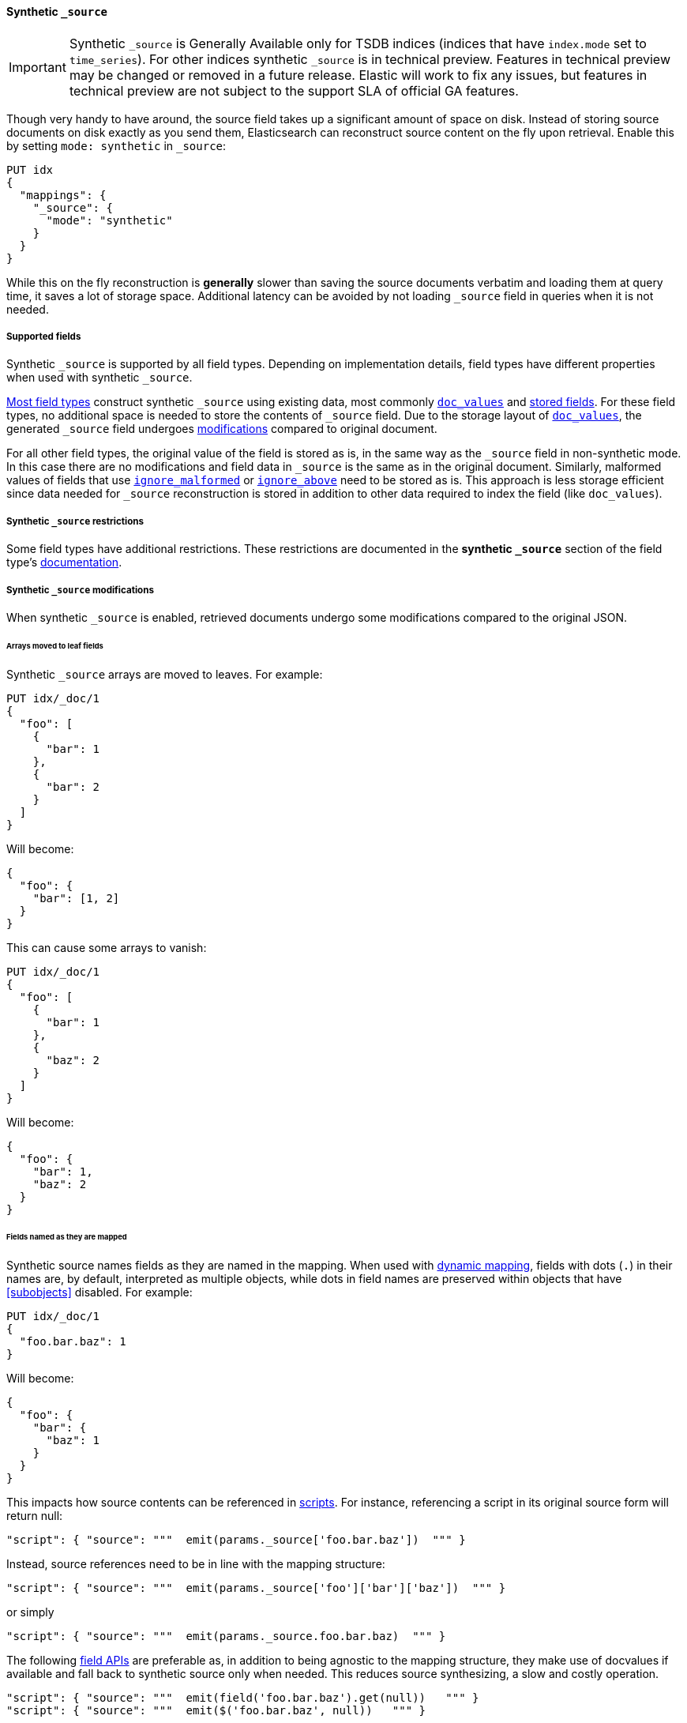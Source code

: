 [[synthetic-source]]
==== Synthetic `_source`

IMPORTANT: Synthetic `_source` is Generally Available only for TSDB indices
(indices that have `index.mode` set to `time_series`). For other indices
synthetic `_source` is in technical preview. Features in technical preview may
be changed or removed in a future release. Elastic will work to fix
any issues, but features in technical preview are not subject to the support SLA
of official GA features.

Though very handy to have around, the source field takes up a significant amount
of space on disk. Instead of storing source documents on disk exactly as you
send them, Elasticsearch can reconstruct source content on the fly upon retrieval.
Enable this by setting `mode: synthetic` in `_source`:

[source,console,id=enable-synthetic-source-example]
----
PUT idx
{
  "mappings": {
    "_source": {
      "mode": "synthetic"
    }
  }
}
----
// TESTSETUP

While this on the fly reconstruction is *generally* slower than saving the source
documents verbatim and loading them at query time, it saves a lot of storage
space. Additional latency can be avoided by not loading `_source` field in queries when it is not needed.

[[synthetic-source-fields]]
===== Supported fields
Synthetic `_source` is supported by all field types. Depending on implementation details, field types have different
properties when used with synthetic `_source`.

<<synthetic-source-fields-native-list, Most field types>> construct synthetic `_source` using existing data, most
commonly <<doc-values,`doc_values`>> and <<stored-fields, stored fields>>. For these field types, no additional space
is needed to store the contents of `_source` field. Due to the storage layout of <<doc-values,`doc_values`>>, the
generated `_source` field undergoes <<synthetic-source-modifications, modifications>> compared to original document.

For all other field types, the original value of the field is stored as is, in the same way as the `_source` field in
non-synthetic mode. In this case there are no modifications and field data in `_source` is the same as in the original
document. Similarly, malformed values of fields that use <<ignore-malformed,`ignore_malformed`>> or
<<ignore-above,`ignore_above`>> need to be stored as is. This approach is less storage efficient since data needed for
`_source` reconstruction is stored in addition to other data required to index the field (like `doc_values`).

[[synthetic-source-restrictions]]
===== Synthetic `_source` restrictions

Some field types have additional restrictions. These restrictions are documented in the **synthetic `_source`** section
of the field type's <<mapping-types,documentation>>.

[[synthetic-source-modifications]]
===== Synthetic `_source` modifications

When synthetic `_source` is enabled, retrieved documents undergo some
modifications compared to the original JSON.

[[synthetic-source-modifications-leaf-arrays]]
====== Arrays moved to leaf fields
Synthetic `_source` arrays are moved to leaves. For example:

[source,console,id=synthetic-source-leaf-arrays-example]
----
PUT idx/_doc/1
{
  "foo": [
    {
      "bar": 1
    },
    {
      "bar": 2
    }
  ]
}
----
// TEST[s/$/\nGET idx\/_doc\/1?filter_path=_source\n/]

Will become:

[source,console-result]
----
{
  "foo": {
    "bar": [1, 2]
  }
}
----
// TEST[s/^/{"_source":/ s/\n$/}/]

This can cause some arrays to vanish:

[source,console,id=synthetic-source-leaf-arrays-example-sneaky]
----
PUT idx/_doc/1
{
  "foo": [
    {
      "bar": 1
    },
    {
      "baz": 2
    }
  ]
}
----
// TEST[s/$/\nGET idx\/_doc\/1?filter_path=_source\n/]

Will become:

[source,console-result]
----
{
  "foo": {
    "bar": 1,
    "baz": 2
  }
}
----
// TEST[s/^/{"_source":/ s/\n$/}/]

[[synthetic-source-modifications-field-names]]
====== Fields named as they are mapped
Synthetic source names fields as they are named in the mapping. When used
with <<dynamic,dynamic mapping>>, fields with dots (`.`) in their names are, by
default, interpreted as multiple objects, while dots in field names are
preserved within objects that have <<subobjects>> disabled. For example:

[source,console,id=synthetic-source-objecty-example]
----
PUT idx/_doc/1
{
  "foo.bar.baz": 1
}
----
// TEST[s/$/\nGET idx\/_doc\/1?filter_path=_source\n/]

Will become:

[source,console-result]
----
{
  "foo": {
    "bar": {
      "baz": 1
    }
  }
}
----
// TEST[s/^/{"_source":/ s/\n$/}/]

This impacts how source contents can be referenced in <<modules-scripting-using,scripts>>. For instance, referencing
a script in its original source form will return null:

[source,js]
----
"script": { "source": """  emit(params._source['foo.bar.baz'])  """ }
----
// NOTCONSOLE

Instead, source references need to be in line with the mapping structure:

[source,js]
----
"script": { "source": """  emit(params._source['foo']['bar']['baz'])  """ }
----
// NOTCONSOLE

or simply

[source,js]
----
"script": { "source": """  emit(params._source.foo.bar.baz)  """ }
----
// NOTCONSOLE

The following <<modules-scripting-fields, field APIs>> are preferable as, in addition to being agnostic to the
mapping structure, they make use of docvalues if available and fall back to synthetic source only when needed. This
reduces source synthesizing, a slow and costly operation.

[source,js]
----
"script": { "source": """  emit(field('foo.bar.baz').get(null))   """ }
"script": { "source": """  emit($('foo.bar.baz', null))   """ }
----
// NOTCONSOLE

[[synthetic-source-modifications-alphabetical]]
====== Alphabetical sorting
Synthetic `_source` fields are sorted alphabetically. The
https://www.rfc-editor.org/rfc/rfc7159.html[JSON RFC] defines objects as
"an unordered collection of zero or more name/value pairs" so applications
shouldn't care but without synthetic `_source` the original ordering is
preserved and some applications may, counter to the spec, do something with
that ordering.

[[synthetic-source-modifications-ranges]]
====== Representation of ranges
Range field values (e.g. `long_range`) are always represented as inclusive on both sides with bounds adjusted
accordingly. See <<range-synthetic-source-inclusive, examples>>.

[[synthetic-source-precision-loss-for-point-types]]
====== Reduced precision of `geo_point` values
Values of `geo_point` fields are represented in synthetic `_source` with reduced precision. See
<<geo-point-synthetic-source, examples>>.

[[synthetic-source-keep]]
====== Keeping the origical source

It is possible to record the original source of an object or field, at extra storage cost, using param
`synthetic_source_keep`. The default value is `none`; setting it to `arrays` leads to storing the original source for
arrays of the corresponding field or object, while setting it to `all` records both singleton instances and arrays of
the object or value it is applied to. When applied to objects, the source of all sub-objects and sub-fields gets
captured. For instance:

[source,console,id=create-index-with-synthetic-source-keep]
----
PUT idx_keep
{
  "mappings": {
    "_source": {
      "mode": "synthetic"
    },
    "properties": {
      "path": {
        "type": "object",
        "synthetic_source_keep": "all"
      },
      "ids": {
        "type": "integer",
        "synthetic_source_keep": "arrays"
      }
    }
  }
}
----
// TEST

[source,console,id=synthetic-source-keep-example]
----
PUT idx_keep/_doc/1
{
  "path": {
    "to": [
      { "foo": [3, 2, 1] },
      { "foo": [30, 20, 10] }
    ],
    "bar": "baz"
  },
  "ids": [ 200, 100, 300, 100 ]
}
----
// TEST[s/$/\nGET idx_keep\/_doc\/1?filter_path=_source\n/]

returns the original source, with no array deduplication and sorting:

[source,console-result]
----
{
  "path": {
    "to": [
      { "foo": [3, 2, 1] },
      { "foo": [30, 20, 10] }
    ],
    "bar": "baz"
  },
  "ids": [ 200, 100, 300, 100 ]
}
----
// TEST[s/^/{"_source":/ s/\n$/}/]

The option for capturing the source of arrays can be applied at index level, by setting
`index.mapping.synthetic_source_keep` to `arrays`. This applies to all objects and fields in the index, except for
the ones with explicit overrides of `synthetic_source_keep` set to `none`. In this case, the storage overhead grows
with the number and sizes of arrays present in source of each document, naturally.

[[synthetic-source-fields-native-list]]
===== Field types that support synthetic source with no storage overhead
The following field types support synthetic source using data from <<doc-values,`doc_values`>> or
<stored-fields, stored fields>>, and require no additional storage space to construct the `_source` field.

NOTE: If you enable the <<ignore-malformed,`ignore_malformed`>> or <<ignore-above,`ignore_above`>> settings, then
additional storage is required to store ignored field values for these types.

** <<aggregate-metric-double-synthetic-source, `aggregate_metric_double`>>
** {plugins}/mapper-annotated-text-usage.html#annotated-text-synthetic-source[`annotated-text`]
** <<binary-synthetic-source,`binary`>>
** <<boolean-synthetic-source,`boolean`>>
** <<numeric-synthetic-source,`byte`>>
** <<date-synthetic-source,`date`>>
** <<date-nanos-synthetic-source,`date_nanos`>>
** <<dense-vector-synthetic-source,`dense_vector`>>
** <<numeric-synthetic-source,`double`>>
** <<flattened-synthetic-source, `flattened`>>
** <<numeric-synthetic-source,`float`>>
** <<geo-point-synthetic-source,`geo_point`>>
** <<numeric-synthetic-source,`half_float`>>
** <<histogram-synthetic-source,`histogram`>>
** <<numeric-synthetic-source,`integer`>>
** <<ip-synthetic-source,`ip`>>
** <<keyword-synthetic-source,`keyword`>>
** <<numeric-synthetic-source,`long`>>
** <<range-synthetic-source,`range` types>>
** <<numeric-synthetic-source,`scaled_float`>>
** <<numeric-synthetic-source,`short`>>
** <<text-synthetic-source,`text`>>
** <<version-synthetic-source,`version`>>
** <<wildcard-synthetic-source,`wildcard`>>
